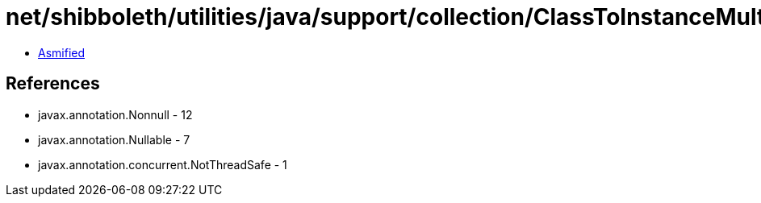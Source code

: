 = net/shibboleth/utilities/java/support/collection/ClassToInstanceMultiMap.class

 - link:ClassToInstanceMultiMap-asmified.java[Asmified]

== References

 - javax.annotation.Nonnull - 12
 - javax.annotation.Nullable - 7
 - javax.annotation.concurrent.NotThreadSafe - 1
